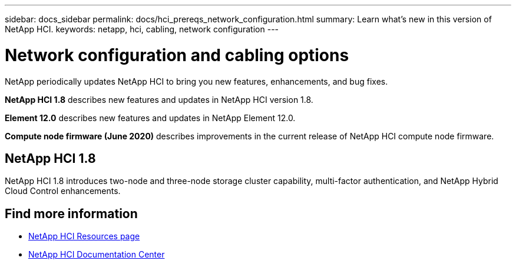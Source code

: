 ---
sidebar: docs_sidebar
permalink: docs/hci_prereqs_network_configuration.html
summary: Learn what's new in this version of NetApp HCI.
keywords: netapp, hci, cabling, network configuration
---

= Network configuration and cabling options
:hardbreaks:
:nofooter:
:icons: font
:linkattrs:
:imagesdir: ../media/
:keywords: netapp, hci, cabling, network configuration

[.lead]
NetApp periodically updates NetApp HCI to bring you new features, enhancements, and bug fixes.

*NetApp HCI 1.8* describes new features and updates in NetApp HCI version 1.8.

*Element 12.0* describes new features and updates in NetApp Element 12.0.

*Compute node firmware (June 2020)* describes improvements in the current release of NetApp HCI compute node firmware.

== NetApp HCI 1.8
NetApp HCI 1.8 introduces two-node and three-node storage cluster capability, multi-factor authentication, and NetApp Hybrid Cloud Control enhancements.

[discrete]
== Find more information
*	http://mysupport.netapp.com/hci/resources[NetApp HCI Resources page^]
*	https://docs.netapp.com/hci/index.jsp[NetApp HCI Documentation Center^]
